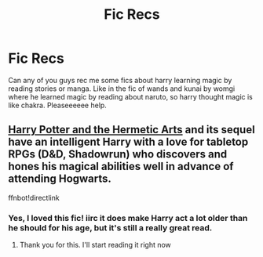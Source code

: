 #+TITLE: Fic Recs

* Fic Recs
:PROPERTIES:
:Author: lytheri_ravena
:Score: 2
:DateUnix: 1586275295.0
:DateShort: 2020-Apr-07
:END:
Can any of you guys rec me some fics about harry learning magic by reading stories or manga. Like in the fic of wands and kunai by womgi where he learned magic by reading about naruto, so harry thought magic is like chakra. Pleaseeeeee help.


** [[https://m.fanfiction.net/s/13230151/1/Harry-Potter-and-the-Hermetic-Arts][Harry Potter and the Hermetic Arts]] and its sequel have an intelligent Harry with a love for tabletop RPGs (D&D, Shadowrun) who discovers and hones his magical abilities well in advance of attending Hogwarts.

ffnbot!directlink
:PROPERTIES:
:Author: wandererchronicles
:Score: 3
:DateUnix: 1586277340.0
:DateShort: 2020-Apr-07
:END:

*** Yes, I loved this fic! iirc it does make Harry act a lot older than he should for his age, but it's still a really great read.
:PROPERTIES:
:Author: bootrat
:Score: 1
:DateUnix: 1586287404.0
:DateShort: 2020-Apr-07
:END:

**** Thank you for this. I'll start reading it right now
:PROPERTIES:
:Author: lytheri_ravena
:Score: 1
:DateUnix: 1586368052.0
:DateShort: 2020-Apr-08
:END:
